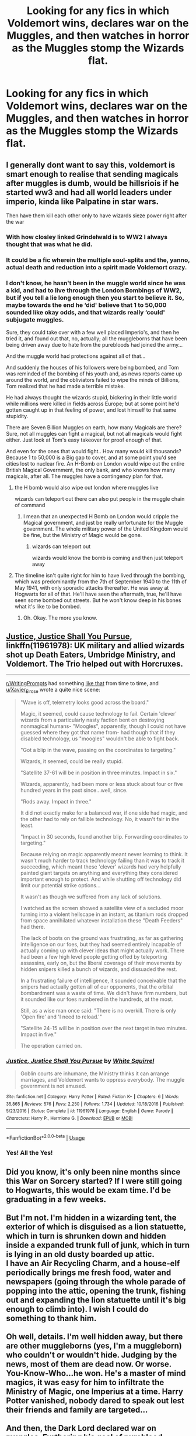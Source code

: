 #+TITLE: Looking for any fics in which Voldemort wins, declares war on the Muggles, and then watches in horror as the Muggles stomp the Wizards flat.

* Looking for any fics in which Voldemort wins, declares war on the Muggles, and then watches in horror as the Muggles stomp the Wizards flat.
:PROPERTIES:
:Author: Sefera17
:Score: 47
:DateUnix: 1595712999.0
:DateShort: 2020-Jul-26
:FlairText: Request
:END:

** I generally dont want to say this, voldemort is smart enough to realise that sending magicals after muggles is dumb, would be hillsriois if he started ww3 and had all world leaders under imperio, kinda like Palpatine in star wars.

Then have them kill each other only to have wizards sieze power right after the war
:PROPERTIES:
:Author: JonasS1999
:Score: 26
:DateUnix: 1595716176.0
:DateShort: 2020-Jul-26
:END:

*** With how closley linked Grindelwald is to WW2 I always thought that was what he did.
:PROPERTIES:
:Author: Leangeful
:Score: 13
:DateUnix: 1595720999.0
:DateShort: 2020-Jul-26
:END:


*** It could be a fic wherein the multiple soul-splits and the, yanno, actual death and reduction into a spirit made Voldemort crazy.
:PROPERTIES:
:Author: cinderaced
:Score: 3
:DateUnix: 1595721140.0
:DateShort: 2020-Jul-26
:END:


*** I don't know, he hasn't been in the muggle world since he was a kid, and had to live through the London Bombings of WW2, but if you tell a lie long enough then you start to believe it. So, maybe towards the end he ‘did' believe that 1 to 50,000 sounded like okay odds, and that wizards really ‘could' subjugate muggles.

Sure, they could take over with a few well placed Imperio's, and then he tried it, and found out that, no, actually; all the muggleborns that have been being driven away due to hate from the purebloods had joined the army...

And the muggle world had protections against all of that...

And suddenly the houses of his followers were being bombed, and Tom was reminded of the bombing of his youth and, as news reports came up around the world, and the obliviators failed to wipe the minds of Billions, Tom realized that he had made a terrible mistake.

He had always thought the wizards stupid, bickering in their little world while millions were killed in fields across Europe; but at some point he'd gotten caught up in that feeling of power, and lost himself to that same stupidity.

There are Seven Billion Muggles on earth, how many Magicals are there? Sure, not all muggles can fight a magical, but not all magicals would fight either. Just look at Tom's easy takeover for proof enough of that.

And even for the ones that would fight.. How many would kill thousands? Because 1 to 50,000 is a Big gap to cover, and at some point you'd see cities lost to nuclear fire. An H-Bomb on London would wipe out the entire British Magical Government, the only bank, and who knows how many magicals, after all. The muggles have a contingency plan for that.
:PROPERTIES:
:Author: Sefera17
:Score: 6
:DateUnix: 1595722408.0
:DateShort: 2020-Jul-26
:END:

**** the H bomb would also wipe out london where muggles live

wizards can teleport out there can also put people in the muggle chain of command
:PROPERTIES:
:Author: CommanderL3
:Score: 8
:DateUnix: 1595770962.0
:DateShort: 2020-Jul-26
:END:

***** I mean that an unexpected H Bomb on London would cripple the Magical government, and just be really unfortunate for the Muggle government. The whole military power of the United Kingdom would be fine, but the Ministry of Magic would be gone.
:PROPERTIES:
:Author: Sefera17
:Score: 1
:DateUnix: 1595784675.0
:DateShort: 2020-Jul-26
:END:

****** wizards can teleport out

wizards would know the bomb is coming and then just teleport away
:PROPERTIES:
:Author: CommanderL3
:Score: 4
:DateUnix: 1595814568.0
:DateShort: 2020-Jul-27
:END:


**** The timeline isn't quite right for him to have lived through the bombing, which was predominantly from the 7th of September 1940 to the 11th of May 1941, with only sporadic attacks thereafter. He was away at Hogwarts for all of that. He'll have seen the aftermath, true, he'll have seen some bombed out streets. But he won't know deep in his bones what it's like to be bombed.
:PROPERTIES:
:Author: HiddenAltAccount
:Score: 3
:DateUnix: 1595771397.0
:DateShort: 2020-Jul-26
:END:

***** Oh. Okay. The more you know.
:PROPERTIES:
:Author: Sefera17
:Score: 1
:DateUnix: 1595784735.0
:DateShort: 2020-Jul-26
:END:


** [[https://www.fanfiction.net/s/11961978/1/Justice-Justice-Shall-You-Pursue][Justice, Justice Shall You Pursue]], linkffn(11961978): UK military and allied wizards shot up Death Eaters, Umbridge Ministry, and Voldemort. The Trio helped out with Horcruxes.

--------------

[[/r/WritingPrompts][r/WritingPrompts]] had something [[https://www.reddit.com/r/WritingPrompts/comments/cfsvss/eu_vodemort_and_the_death_eaters_have_conquered/][like that]] from time to time, and [[/u/Xavier_Elrose][u/Xavier_Elrose]] wrote a quite nice scene:

#+begin_quote
  "Wave is off, telemetry looks good across the board."

  Magic, it seemed, could cause technology to fail. Certain 'clever' wizards from a particularly nasty faction bent on destroying nonmagical humans- "Moogles", apparently, though I could not have guessed where they got that name from- had though that if they disabled technology, us "moogles" wouldn't be able to fight back.

  "Got a blip in the wave, passing on the coordinates to targeting."

  Wizards, it seemed, could be really stupid.

  "Satellite 37-61 will be in position in three minutes. Impact in six."

  Wizards, apparently, had been more or less stuck about four or five hundred years in the past since...well, since.

  "Rods away. Impact in three."

  It did not exactly make for a balanced war, if one side had magic, and the other had to rely on fallible technology. No, it wasn't fair in the least.

  "Impact in 30 seconds, found another blip. Forwarding coordinates to targeting."

  Because relying on magic apparently meant never learning to think. It wasn't much harder to track technology failing than it was to track it succeeding, which meant these 'clever' wizards had very helpfully painted giant targets on anything and everything they considered important enough to protect. And while shutting off technology did limit our potential strike options...

  It wasn't as though we suffered from any lack of solutions.

  I watched as the screen showed a satellite view of a secluded moor turning into a violent hellscape in an instant, as titanium rods dropped from space annihilated whatever installation these "Death Feeders" had there.

  The lack of boots on the ground was frustrating, as far as gathering intelligence on our foes, but they had seemed entirely incapable of actually coming up with clever ideas that might actually work. There had been a few high level people getting offed by teleporting assassins, early on, but the liberal coverage of their movements by hidden snipers killed a bunch of wizards, and dissuaded the rest.

  In a frustrating failure of intelligence, it sounded conceivable that the snipers had actually gotten all of our opponents, that the orbital bombardment was a waste of time. We didn't have firm numbers, but it sounded like our foes numbered in the hundreds, at the most.

  Still, as a wise man once said: "There is no overkill. There is only 'Open fire' and 'I need to reload.'"

  "Satellite 24-15 will be in position over the next target in two minutes. Impact in five."

  The operation carried on.
#+end_quote
:PROPERTIES:
:Author: InquisitorCOC
:Score: 14
:DateUnix: 1595722029.0
:DateShort: 2020-Jul-26
:END:

*** [[https://www.fanfiction.net/s/11961978/1/][*/Justice, Justice Shall You Pursue/*]] by [[https://www.fanfiction.net/u/5339762/White-Squirrel][/White Squirrel/]]

#+begin_quote
  Goblin courts are inhumane, the Ministry thinks it can arrange marriages, and Voldemort wants to oppress everybody. The muggle government is not amused.
#+end_quote

^{/Site/:} ^{fanfiction.net} ^{*|*} ^{/Category/:} ^{Harry} ^{Potter} ^{*|*} ^{/Rated/:} ^{Fiction} ^{K+} ^{*|*} ^{/Chapters/:} ^{6} ^{*|*} ^{/Words/:} ^{35,865} ^{*|*} ^{/Reviews/:} ^{576} ^{*|*} ^{/Favs/:} ^{2,250} ^{*|*} ^{/Follows/:} ^{1,734} ^{*|*} ^{/Updated/:} ^{10/18/2016} ^{*|*} ^{/Published/:} ^{5/23/2016} ^{*|*} ^{/Status/:} ^{Complete} ^{*|*} ^{/id/:} ^{11961978} ^{*|*} ^{/Language/:} ^{English} ^{*|*} ^{/Genre/:} ^{Parody} ^{*|*} ^{/Characters/:} ^{Harry} ^{P.,} ^{Hermione} ^{G.} ^{*|*} ^{/Download/:} ^{[[http://www.ff2ebook.com/old/ffn-bot/index.php?id=11961978&source=ff&filetype=epub][EPUB]]} ^{or} ^{[[http://www.ff2ebook.com/old/ffn-bot/index.php?id=11961978&source=ff&filetype=mobi][MOBI]]}

--------------

*FanfictionBot*^{2.0.0-beta} | [[https://github.com/tusing/reddit-ffn-bot/wiki/Usage][Usage]]
:PROPERTIES:
:Author: FanfictionBot
:Score: 3
:DateUnix: 1595722048.0
:DateShort: 2020-Jul-26
:END:


*** Yes! All the Yes!
:PROPERTIES:
:Author: Sefera17
:Score: 2
:DateUnix: 1595723321.0
:DateShort: 2020-Jul-26
:END:


** Did you know, it's only been nine months since this War on Sorcery started? If I were still going to Hogwarts, this would be exam time. I'd be graduating in a few weeks.\\
 \\
But I'm not. I'm hidden in a wizarding tent, the exterior of which is disguised as a lion statuette, which in turn is shrunken down and hidden inside a expanded trunk full of junk, which in turn is lying in an old dusty boarded up attic.\\
I have an Air Recycling Charm, and a house-elf periodically brings me fresh food, water and newspapers (going through the whole parade of popping into the attic, opening the trunk, fishing out and expanding the lion statuette until it's big enough to climb into). I wish I could do something to thank him.\\
 \\
Oh well, details. I'm well hidden away, but there are other muggleborns (yes, I'm a muggleborn) who couldn't or wouldn't hide. Judging by the news, most of them are dead now. Or worse.\\
You-Know-Who...he won. He's a master of mind magics, it was easy for him to infiltrate the Ministry of Magic, one Imperius at a time. Harry Potter vanished, nobody dared to speak out lest their friends and family are targeted...\\
 \\
And then, the Dark Lord declared war on muggles. Furthering his goal of pureblood superiority and muggle(born) subjugation/extermination, now that he had the Ministry of Magic under his control.\\
I was terrified of the idea; with Apparition and the Imperius curse, it'd only take days to compromise and paralyze the muggles, their military, their emergency services, their communication...they'd be helpless. I tried leaving anonymous notes in police stations, hoping that they'd help somehow, but after a few I had to go into hiding.\\
 \\
But...the muggles weren't conquered. They fought back. They broke the Statute of Secrecy, revealing magic to the world and how witches and wizards were trying to subvert their government.\\
It started a major uproar, especially when some of the Death Eaters were sloppy and got caught on camera. A few incidents of murder and Obliviation caught on tape got the whole muggle world up in arms.\\
It didn't take long for laws to be passed. Laws authorizing military action against magical governments. Laws identifying wands as a terrorist weapon. Laws ordering the arrest and confinement of identified magical beings.\\
And...the killings. One newspaper (the Daily Prophet's gone) says that the new location of Diagon Alley was exposed and bombed a few days ago. Another one (a muggle newspaper) blames the sinking of a cruise ship on wizards.\\
 \\
It's not just in Britain. Europe, America, Asia, Africa, the Pacific, the whole world is embroiled in conflict, muggles and magicals alike fighting against their extermination or subjugation.\\
All because Voldeuuhh...You-Know-Who bit off more than he could chew. He hasn't even been killed yet, he's openly running the Ministry of Magic now. Nobody can even fight against him anymore, because that means siding with the muggles trying to exterminate us.\\
So I'm hiding. I don't want to fight for Vo-the Dark Lord to conquer muggles. I don't want to fight for muggles who've been indoctrinated into thinking we're all evil. I'm staying hidden.\\
 \\
...\\
Sometimes, at night, though, I think. It's not You-Know-Who and his Death Eaters who take the brunt of the casualties here in Britain. They never seem to be amongst the dead. It's always magical creatures, centaurs, goblins, werewolves, etc...or it's non-Death-Eaters, half-bloods and muggleborns, people who'd be V-the bad guy's enemies if this War on Sorcery didn't happen.\\
And outside Britain, entire countries are being torn apart. Magical communities overseas that might have stood against the Dark Lord are being slaughtered by their muggle counterparts. And muggle militaries are being shredded by magical retaliation.\\
 \\
Deep down, I wonder...if this was the Dark Lord's plan all along. He's a master of mind magics, after all...
:PROPERTIES:
:Author: Avaday_Daydream
:Score: 8
:DateUnix: 1595746694.0
:DateShort: 2020-Jul-26
:END:


** I haven't really seen any such stories. It's usually closely linked with muggle-wank and I really dislike those ones.
:PROPERTIES:
:Author: VulpineKitsune
:Score: 10
:DateUnix: 1595718869.0
:DateShort: 2020-Jul-26
:END:


** The story I have closest to what you're asking for is linkffn(Mud, Blood, & the Sound of Guns by chase glasslace).

Neither of these is "muggles /stomp/ wizards," per se, but they do involve armed conflicts with a wizards versus muggles (mostly) setup:

linkffn(Burning Times by Alathon). Harry went into a long-duration coma during the horcrux hunt, and the fight spread to involve the muggles.

linkffn(Weapons Free by Angelicxdiscord). The war spread to be Voldemort's forces versus muggles and light wizards.
:PROPERTIES:
:Author: steve_wheeler
:Score: 1
:DateUnix: 1595736571.0
:DateShort: 2020-Jul-26
:END:

*** [[https://www.fanfiction.net/s/3446331/1/][*/Mud, Blood & the Sound of Guns/*]] by [[https://www.fanfiction.net/u/1036967/chase-glasslace][/chase glasslace/]]

#+begin_quote
  A different war begins. The people want a saviour who'll protect them from bullets and Harry isn't it. 'Death Eaters killed eleven wizards this week. The Muggles have killed eighty.' [oneshot]
#+end_quote

^{/Site/:} ^{fanfiction.net} ^{*|*} ^{/Category/:} ^{Harry} ^{Potter} ^{*|*} ^{/Rated/:} ^{Fiction} ^{K+} ^{*|*} ^{/Words/:} ^{1,491} ^{*|*} ^{/Reviews/:} ^{155} ^{*|*} ^{/Favs/:} ^{791} ^{*|*} ^{/Follows/:} ^{120} ^{*|*} ^{/Published/:} ^{3/18/2007} ^{*|*} ^{/Status/:} ^{Complete} ^{*|*} ^{/id/:} ^{3446331} ^{*|*} ^{/Language/:} ^{English} ^{*|*} ^{/Genre/:} ^{Drama/Tragedy} ^{*|*} ^{/Download/:} ^{[[http://www.ff2ebook.com/old/ffn-bot/index.php?id=3446331&source=ff&filetype=epub][EPUB]]} ^{or} ^{[[http://www.ff2ebook.com/old/ffn-bot/index.php?id=3446331&source=ff&filetype=mobi][MOBI]]}

--------------

[[https://www.fanfiction.net/s/5549464/1/][*/Burning Times/*]] by [[https://www.fanfiction.net/u/202830/Alathon][/Alathon/]]

#+begin_quote
  ONESHOT. With Harry sidelined during the horcrux-hunt by a freak injury, things turn out a smidge worse.
#+end_quote

^{/Site/:} ^{fanfiction.net} ^{*|*} ^{/Category/:} ^{Harry} ^{Potter} ^{*|*} ^{/Rated/:} ^{Fiction} ^{M} ^{*|*} ^{/Words/:} ^{6,215} ^{*|*} ^{/Reviews/:} ^{8} ^{*|*} ^{/Favs/:} ^{5} ^{*|*} ^{/Follows/:} ^{2} ^{*|*} ^{/Published/:} ^{12/1/2009} ^{*|*} ^{/Status/:} ^{Complete} ^{*|*} ^{/id/:} ^{5549464} ^{*|*} ^{/Language/:} ^{English} ^{*|*} ^{/Genre/:} ^{Tragedy/Parody} ^{*|*} ^{/Characters/:} ^{Harry} ^{P.,} ^{Hermione} ^{G.} ^{*|*} ^{/Download/:} ^{[[http://www.ff2ebook.com/old/ffn-bot/index.php?id=5549464&source=ff&filetype=epub][EPUB]]} ^{or} ^{[[http://www.ff2ebook.com/old/ffn-bot/index.php?id=5549464&source=ff&filetype=mobi][MOBI]]}

--------------

[[https://www.fanfiction.net/s/6363481/1/][*/Weapons Free/*]] by [[https://www.fanfiction.net/u/1140086/angelicxdiscord][/angelicxdiscord/]]

#+begin_quote
  We've been fighting this war for a long time. Muggles, they call us. They struck first. England fell. Then France. Spain. Italy. It took us ten years of tactical withdrawals and air strikes to stop their advance. Now it was our turn to push back.
#+end_quote

^{/Site/:} ^{fanfiction.net} ^{*|*} ^{/Category/:} ^{Harry} ^{Potter} ^{*|*} ^{/Rated/:} ^{Fiction} ^{M} ^{*|*} ^{/Chapters/:} ^{4} ^{*|*} ^{/Words/:} ^{35,235} ^{*|*} ^{/Reviews/:} ^{123} ^{*|*} ^{/Favs/:} ^{497} ^{*|*} ^{/Follows/:} ^{139} ^{*|*} ^{/Updated/:} ^{8/13/2011} ^{*|*} ^{/Published/:} ^{9/30/2010} ^{*|*} ^{/Status/:} ^{Complete} ^{*|*} ^{/id/:} ^{6363481} ^{*|*} ^{/Language/:} ^{English} ^{*|*} ^{/Download/:} ^{[[http://www.ff2ebook.com/old/ffn-bot/index.php?id=6363481&source=ff&filetype=epub][EPUB]]} ^{or} ^{[[http://www.ff2ebook.com/old/ffn-bot/index.php?id=6363481&source=ff&filetype=mobi][MOBI]]}

--------------

*FanfictionBot*^{2.0.0-beta} | [[https://github.com/tusing/reddit-ffn-bot/wiki/Usage][Usage]]
:PROPERTIES:
:Author: FanfictionBot
:Score: 2
:DateUnix: 1595736617.0
:DateShort: 2020-Jul-26
:END:


** Most time travel fics use that as a premise. Voldie declares war on muggles, loses, Harry decides to go to the past to correct it.
:PROPERTIES:
:Author: NarutoFan007
:Score: 1
:DateUnix: 1595756380.0
:DateShort: 2020-Jul-26
:END:


** This would be so interesting. Have you read any or is it just something new you're looking for? If you have-what's a good one? Sorry I couldn't help!
:PROPERTIES:
:Author: ifindtrouble
:Score: 1
:DateUnix: 1595713915.0
:DateShort: 2020-Jul-26
:END:

*** linkffn([[https://www.fanfiction.net/s/2784825/1/Old-Soldiers-Never-Die]]) this one has Tom's ‘little rebellion' stomped flat, though it doesn't expose the magical world to the muggles, it is the inspiration for the request.
:PROPERTIES:
:Author: Sefera17
:Score: 3
:DateUnix: 1595723043.0
:DateShort: 2020-Jul-26
:END:

**** [[https://www.fanfiction.net/s/2784825/1/][*/Old Soldiers Never Die/*]] by [[https://www.fanfiction.net/u/686093/Rorschach-s-Blot][/Rorschach's Blot/]]

#+begin_quote
  A gift from his uncle Vernon gives Harry a new way to fight the Dark Lord
#+end_quote

^{/Site/:} ^{fanfiction.net} ^{*|*} ^{/Category/:} ^{Harry} ^{Potter} ^{*|*} ^{/Rated/:} ^{Fiction} ^{T} ^{*|*} ^{/Chapters/:} ^{26} ^{*|*} ^{/Words/:} ^{94,234} ^{*|*} ^{/Reviews/:} ^{3,020} ^{*|*} ^{/Favs/:} ^{7,158} ^{*|*} ^{/Follows/:} ^{2,907} ^{*|*} ^{/Updated/:} ^{7/15/2007} ^{*|*} ^{/Published/:} ^{2/4/2006} ^{*|*} ^{/Status/:} ^{Complete} ^{*|*} ^{/id/:} ^{2784825} ^{*|*} ^{/Language/:} ^{English} ^{*|*} ^{/Genre/:} ^{Adventure} ^{*|*} ^{/Characters/:} ^{Harry} ^{P.,} ^{Hermione} ^{G.} ^{*|*} ^{/Download/:} ^{[[http://www.ff2ebook.com/old/ffn-bot/index.php?id=2784825&source=ff&filetype=epub][EPUB]]} ^{or} ^{[[http://www.ff2ebook.com/old/ffn-bot/index.php?id=2784825&source=ff&filetype=mobi][MOBI]]}

--------------

*FanfictionBot*^{2.0.0-beta} | [[https://github.com/tusing/reddit-ffn-bot/wiki/Usage][Usage]]
:PROPERTIES:
:Author: FanfictionBot
:Score: 1
:DateUnix: 1595723062.0
:DateShort: 2020-Jul-26
:END:


** Muggles only win easily if the Wizards are stupid enough to line up in the open and make a nice big target for the artillery and missiles and bombs, rather than using the vast array of concealment, instant transport, and mind control magic they have to wage the ultimate in insurgency warfare.
:PROPERTIES:
:Author: AntonBrakhage
:Score: 1
:DateUnix: 1595980974.0
:DateShort: 2020-Jul-29
:END:
